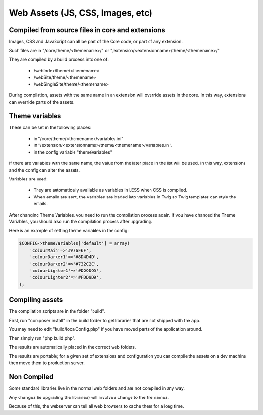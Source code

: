 Web Assets (JS, CSS, Images, etc)
=================================


Compiled from source files in core and extensions
-------------------------------------------------

Images, CSS and JavaScript can all be part of the Core code, or part of any extension.

Such files are in "/core/theme/<themename>/" or "/extension/<extensionname>/theme/<themename>/"

They are compiled by a build process into one of:

   *  /webIndex/theme/<themename>
   *  /webSite/theme/<themename>
   *  /webSingleSite/theme/<themename>
   
During compilation, assets with the same name in an extension will override assets in the core. In this way, extensions can override parts of the assets.
   
Theme variables
---------------

These can be set in the following places:

  *  in "/core/theme/<themename>/variables.ini" 
  *  in "/extension/<extensionname>/theme/<themename>/variables.ini".
  *  in the config variable "themeVariables"
  
If there are variables with the same name, the value from the later place in the list will be used. In this way, extensions and the config can alter the assets.

Variables are used:

  *  They are automatically available as variables in LESS when CSS is complied.
  *  When emails are sent, the variables are loaded into variables in Twig so Twig templates can style the emails.

After changing Theme Variables, you need to run the compilation process again. If you have changed the Theme Variables, you should also run the compilation process after upgrading.

Here is an example of setting theme variables in the config:

.. code-block:: php

    $CONFIG->themeVariables['default'] = array(
    	'colourMain'=>'#AF6F6F',
    	'colourDarker1'=>'#8D4D4D',
    	'colourDarker2'=>'#732C2C',
    	'colourLighter1'=>'#D29D9D',
    	'colourLighter2'=>'#FDD9D9',
    );   
   
Compiling assets
----------------

The compilation scripts are in the folder "build".

First, run "composer install" in the build folder to get libraries that are not shipped with the app.

You may need to edit "build/localConfig.php" if you have moved parts of the application around.

Then simply run "php build.php".

The results are automatically placed in the correct web folders.

The results are portable; for a given set of extensions and configuration you can compile the assets on a dev machine then move them to production server.

Non Compiled
------------

Some standard libraries live in the normal web folders and are not compiled in any way.

Any changes (ie upgrading the libraries) will involve a change to the file names.

Because of this, the webserver can tell all web browsers to cache them for a long time.


